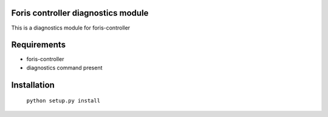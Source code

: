 Foris controller diagnostics module
===================================
This is a diagnostics module for foris-controller

Requirements
============

* foris-controller
* diagnostics command present

Installation
============

	``python setup.py install``

